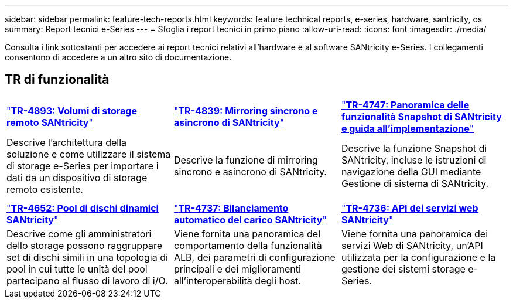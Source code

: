---
sidebar: sidebar 
permalink: feature-tech-reports.html 
keywords: feature technical reports, e-series, hardware, santricity, os 
summary: Report tecnici e-Series 
---
= Sfoglia i report tecnici in primo piano
:allow-uri-read: 
:icons: font
:imagesdir: ./media/


[role="lead"]
Consulta i link sottostanti per accedere ai report tecnici relativi all'hardware e al software SANtricity e-Series. I collegamenti consentono di accedere a un altro sito di documentazione.



== TR di funzionalità

[cols="9,9,9"]
|===


| https://www.netapp.com/pdf.html?item=/media/28697-tr-4893-deploy.pdf["*TR-4893: Volumi di storage remoto SANtricity*"^] | https://www.netapp.com/pdf.html?item=/media/19405-tr-4839.pdf["*TR-4839: Mirroring sincrono e asincrono di SANtricity*"^] | https://www.netapp.com/pdf.html?item=/media/17167-tr4747pdf.pdf["*TR-4747: Panoramica delle funzionalità Snapshot di SANtricity e guida all'implementazione*"^] 


| Descrive l'architettura della soluzione e come utilizzare il sistema di storage e-Series per importare i dati da un dispositivo di storage remoto esistente. | Descrive la funzione di mirroring sincrono e asincrono di SANtricity. | Descrive la funzione Snapshot di SANtricity, incluse le istruzioni di navigazione della GUI mediante Gestione di sistema di SANtricity. 


|  |  |  


|  |  |  


| https://www.netapp.com/ko/media/12421-tr4652.pdf["*TR-4652: Pool di dischi dinamici SANtricity*"^] | https://www.netapp.com/pdf.html?item=/media/17144-tr4737pdf.pdf["*TR-4737: Bilanciamento automatico del carico SANtricity*"^] | https://www.netapp.com/pdf.html?item=/media/17142-tr4736pdf.pdf["*TR-4736: API dei servizi web SANtricity*"^] 


| Descrive come gli amministratori dello storage possono raggruppare set di dischi simili in una topologia di pool in cui tutte le unità del pool partecipano al flusso di lavoro di i/O. | Viene fornita una panoramica del comportamento della funzionalità ALB, dei parametri di configurazione principali e dei miglioramenti all'interoperabilità degli host. | Viene fornita una panoramica dei servizi Web di SANtricity, un'API utilizzata per la configurazione e la gestione dei sistemi storage e-Series. 
|===